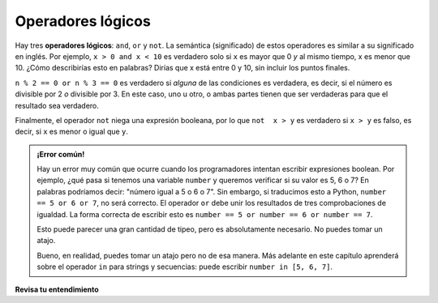 ..  Copyright (C)  Brad Miller, David Ranum, Jeffrey Elkner, Peter Wentworth, Allen B. Downey, Chris
    Meyers, and Dario Mitchell.  Permission is granted to copy, distribute
    and/or modify this document under the terms of the GNU Free Documentation
    License, Version 1.3 or any later version published by the Free Software
    Foundation; with Invariant Sections being Forward, Prefaces, and
    Contributor List, no Front-Cover Texts, and no Back-Cover Texts.  A copy of
    the license is included in the section entitled "GNU Free Documentation
    License".

.. qnum::
   :prefix: condition-3-
   :start: 1

.. index::logical operator
   operator; logical
   single: and 
   single: or
   single: not

Operadores lógicos
------------------

Hay tres **operadores lógicos**: ``and``, ``or`` y ``not``.
La semántica (significado) de estos operadores es similar a su significado en inglés.
Por ejemplo, ``x > 0 and x < 10`` es verdadero solo si ``x`` es mayor que 0 *y*
al mismo tiempo, x es menor que 10. ¿Cómo describirías esto en palabras? Dirías que
x está entre 0 y 10, sin incluir los puntos finales.

``n % 2 == 0 or n % 3 == 0`` es verdadero si *alguna* de las condiciones es verdadera,
es decir, si el número es divisible por 2 *o* divisible por 3. En este caso, uno u otro, o
ambas partes tienen que ser verdaderas para que el resultado sea verdadero.

Finalmente, el operador ``not`` niega una expresión booleana, por lo que ``not  x > y``
es verdadero si ``x > y`` es falso, es decir, si ``x`` es menor o igual que
``y``.

.. activecode:: ac7_3_1

    x = 5
    print(x>0 and x<10)

    n = 25
    print(n%2 == 0 or n%3 == 0)

.. admonition:: ¡Error común!

   Hay un error muy común que ocurre cuando los programadores intentan escribir expresiones boolean.
   Por ejemplo, ¿qué pasa si tenemos una variable ``number`` y queremos verificar si su valor es 5, 6 o 7?
   En palabras podríamos decir: "número igual a 5 o 6 o 7". Sin embargo, si traducimos esto a Python, ``number == 5 or 6 or 7``, no será correcto.
   El operador ``or`` debe unir los resultados de tres comprobaciones de igualdad. La forma correcta de escribir esto es ``number == 5 or number == 6 or number == 7``.

   Esto puede parecer una gran cantidad de tipeo, pero es absolutamente necesario. No puedes tomar un atajo.

   Bueno, en realidad, puedes tomar un atajo pero no de esa manera. Más adelante en este capítulo aprenderá sobre
   el operador ``in`` para strings y secuencias: puede escribir ``number in [5, 6, 7]``.

**Revisa tu entendimiento**

.. mchoice:: question7_3_1
   :answer_a: x &gt; 0 and &lt; 5
   :answer_b: 0 &lt; x &lt; 5
   :answer_c: x &gt; 0 or x &lt; 5
   :answer_d: x &gt; 0 and x &lt; 5
   :correct: d
   :feedback_a: Cada comparación debe ser entre exactamente dos valores. En este caso, la expresión de la mano derecha &lt; 5 carece de un valor a su izquierda.
   :feedback_b: Esto es complicado. Aunque la mayoría de los otros lenguajes de programación no permiten esta sintaxis, en Python, esta sintaxis sí está permitida. Sin embargo, no debe usarlo. En cambio, haga comparaciones múltiples usando and u or.
   :feedback_c: Aunque esta es una sintaxis legal de Python, la expresión es incorrecta. Se evaluará como verdadero para todos los números que sean mayores que 0 o menores que 5. Debido a que todos los números son mayores que 0 o menores que 5, esta expresión siempre será verdadera.
   :feedback_d: Sí, con una palabra clave ``and`` ambas expresiones deben ser verdaderas, por lo que el número debe ser mayor que 0 y menor que 5 para que esta expresión sea verdadera.
   :practice: T

   ¿Cuál es la expresión correcta de Python para verificar si un número almacenado en una variable x está entre 0 y 5?
